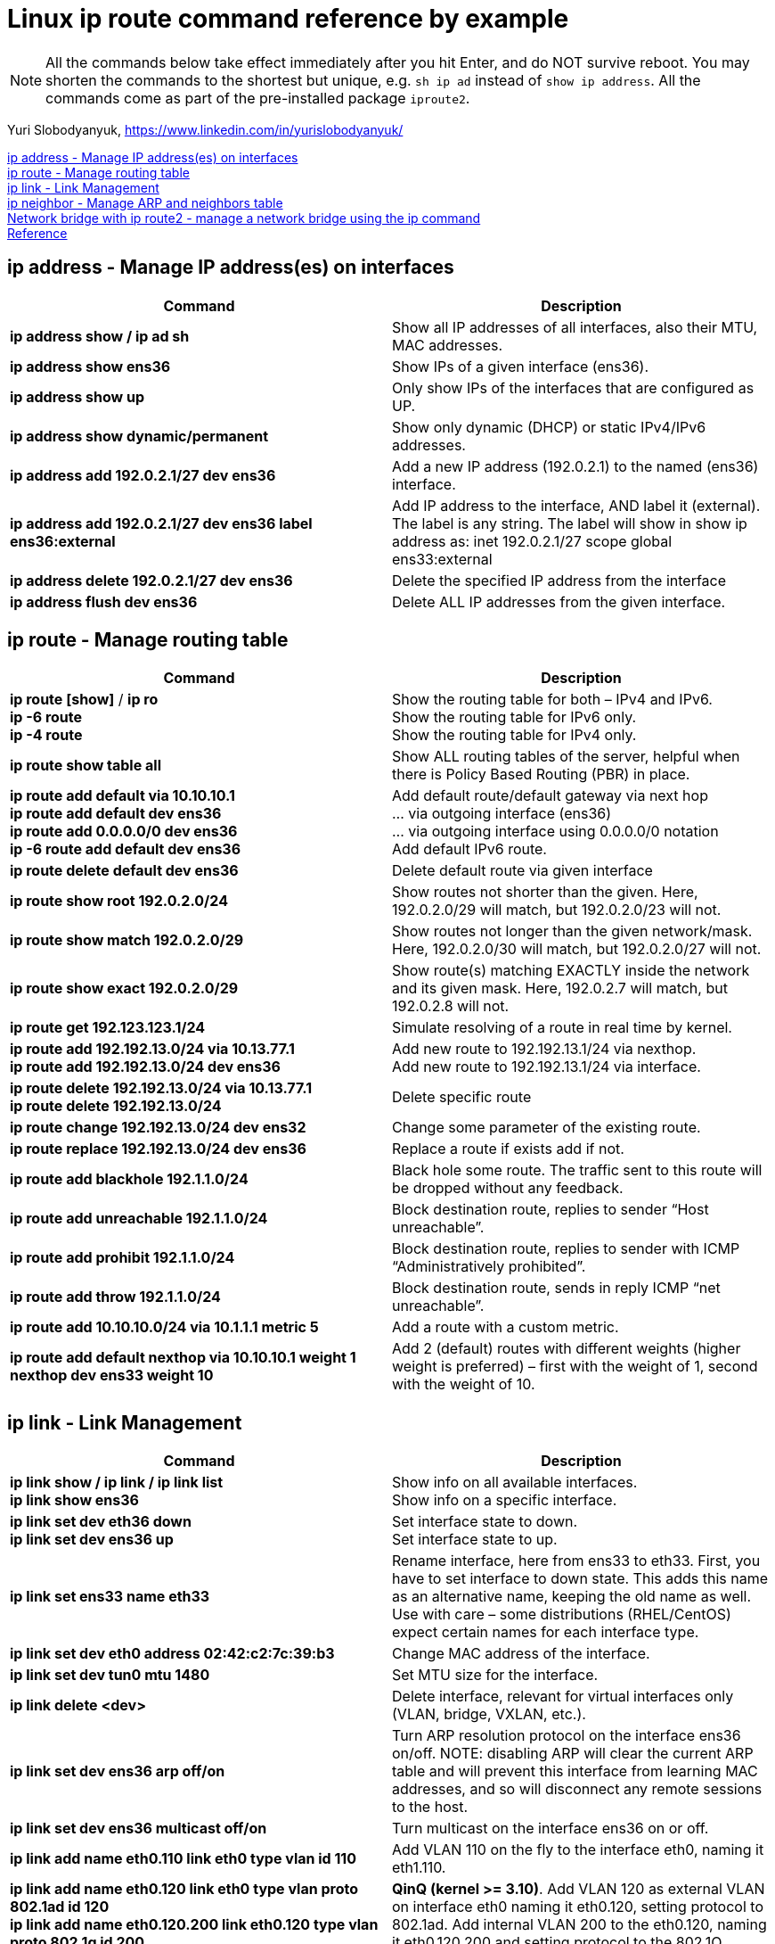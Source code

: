 = Linux ip route command reference by example

NOTE: All the commands below take effect immediately after you hit Enter, and do NOT survive reboot. You may shorten the commands to the shortest but unique, e.g. `sh ip ad` instead of `show ip address`. All the commands come as part of the pre-installed package `iproute2`. 

Yuri Slobodyanyuk, https://www.linkedin.com/in/yurislobodyanyuk/

<<ip address - Manage IP address(es) on interfaces>> +
<<ip route - Manage routing table>> +
<<ip link - Link Management>> +
<<ip neighbor - Manage ARP and neighbors table>> +
<<Network bridge with ip route2 - manage a network bridge using the ip command>> +
<<Reference>>



== ip address - Manage IP address(es) on interfaces

[cols=2, options="header"]
|===

|Command
|Description

|*ip address show / ip ad sh*	
|Show all IP addresses of all interfaces, also their MTU, MAC addresses.

|*ip address show ens36*
|Show IPs of a given interface (ens36).

|*ip address show up*	
|Only show IPs of the interfaces that are configured as UP. 

|*ip address show dynamic/permanent*	
|Show only dynamic (DHCP) or static IPv4/IPv6 addresses.

|*ip address add 192.0.2.1/27 dev ens36*	
|Add a new IP address (192.0.2.1) to the named (ens36) interface.

|*ip address add 192.0.2.1/27 dev ens36 label ens36:external*	
|Add IP address to the interface, AND label it (external). The label is any string. The label will show in show ip address as: inet 192.0.2.1/27 scope global ens33:external

|*ip address delete 192.0.2.1/27 dev ens36*
|Delete the specified IP address from the interface

|*ip address flush dev ens36*	
|Delete ALL IP addresses from the given interface.

|===


== ip route - Manage routing table

[cols=2, options="header"]
|===

|Command
|Description

|*ip route [show]* / *ip ro* +
*ip -6 route* +
*ip -4 route*	
|Show the routing table for both – IPv4 and IPv6. +
Show the routing table for IPv6 only. +
Show the routing table for IPv4 only.

|*ip route show table all*
|Show ALL routing tables of the server, helpful when there is Policy Based Routing (PBR) in place.

|*ip route add default via 10.10.10.1* +
*ip route add default dev ens36* +
*ip route add 0.0.0.0/0 dev ens36* +
*ip -6 route add default dev ens36* 
|Add default route/default gateway via next hop +
… via outgoing interface (ens36) +
… via outgoing interface using 0.0.0.0/0 notation +
Add default IPv6 route.


|*ip route delete default dev ens36*
|Delete default route via given interface

|*ip route show root 192.0.2.0/24*	
|Show routes not shorter than the given. Here, 192.0.2.0/29 will match, but 192.0.2.0/23 will not.


|*ip route show match 192.0.2.0/29*
|Show routes not longer than the given network/mask. Here, 192.0.2.0/30 will match, but 192.0.2.0/27 will not. 

|*ip route show exact 192.0.2.0/29*
|Show route(s) matching EXACTLY inside the network and its given mask. Here, 192.0.2.7 will match, but 192.0.2.8 will not. 

|*ip route get 192.123.123.1/24*
|Simulate resolving of a route in real time by kernel.


|*ip route add 192.192.13.0/24 via 10.13.77.1* + 
*ip route add 192.192.13.0/24 dev ens36*
|Add new route to 192.192.13.1/24 via nexthop. +
Add new route to 192.192.13.1/24 via interface.


|*ip route delete 192.192.13.0/24 via 10.13.77.1* + 
*ip route delete 192.192.13.0/24*
|Delete specific route


|*ip route change 192.192.13.0/24 dev ens32*
|Change some parameter of the existing route.


|*ip route replace 192.192.13.0/24 dev ens36*
|Replace a route  if exists add if not.

|*ip route add blackhole 192.1.1.0/24*
|Black hole some route. The traffic sent to this route will be dropped without any feedback.


|*ip route add unreachable 192.1.1.0/24*
|Block destination route, replies to sender “Host unreachable”.


|*ip route add prohibit 192.1.1.0/24*
|Block destination route, replies to sender with  ICMP “Administratively prohibited”.

|*ip route add throw 192.1.1.0/24*
|Block destination route, sends in reply ICMP “net unreachable”.

|*ip route add 10.10.10.0/24 via 10.1.1.1 metric 5*
|Add a route with a custom metric.

|*ip route add default nexthop via 10.10.10.1 weight 1 nexthop dev ens33 weight 10*
|Add 2 (default) routes with different weights (higher weight is preferred) – first with the weight of 1, second with the weight of 10.



|===


== ip link - Link Management
[cols=2, options="header"]
|===

|Command
|Description

|*ip link show / ip link / ip link list* +
*ip link show ens36*
|Show info on all available interfaces. +
Show info on a specific interface.

|*ip link set dev eth36 down* +
*ip link set dev ens36 up*
|Set interface state to down. +
Set interface state to up.

|*ip link set ens33 name eth33*
|Rename interface, here from ens33 to eth33. First, you have to set interface to down state. This adds this name as an alternative name, keeping the old name as well. Use with care – some distributions (RHEL/CentOS) expect certain names for each interface type.

|*ip link set dev eth0 address 02:42:c2:7c:39:b3*
|Change MAC address of the interface.

|*ip link set dev tun0 mtu 1480* 
|Set MTU size for the interface.

|*ip link delete <dev>* 	
|Delete interface, relevant for virtual interfaces only (VLAN, bridge, VXLAN, etc.).

|*ip link set dev ens36 arp off/on*	
|Turn ARP resolution protocol on the interface ens36 on/off. NOTE: disabling ARP will clear the current ARP table and will prevent this interface from learning MAC addresses, and so will disconnect any remote sessions to the host.

|*ip link set dev ens36 multicast off/on*	
|Turn multicast on the interface ens36 on or off.

|*ip link add name eth0.110 link eth0 type vlan id 110*
|Add VLAN 110 on the fly to the interface eth0, naming it eth1.110. 


|*ip link add name eth0.120 link eth0 type vlan proto 802.1ad id 120* +
*ip link add name eth0.120.200 link eth0.120 type vlan proto 802.1q id 200* 	
|*QinQ (kernel >= 3.10)*. Add VLAN 120 as external VLAN on interface eth0 naming it eth0.120, setting protocol to 802.1ad.
Add internal VLAN 200 to the eth0.120, naming it eth0.120.200 and setting protocol to the 802.1Q. 

|*ip link add dummy0 type dummy* +
*ip addr add 172.17.1.1/24 dev dummy0* +
*ip link set dummy0 up*	
|Create virtual software interface of type dummy, assign it IP address, and bring it up. Useful for testing. 


|*ip link add vx0 type vxlan id 100 local 172.16.13.1 remote 192.168.12.12 dev eth0 dstport 4789*
|Create VXLAN tunnel with id of 100 and local and remote addresses of 172.16.13.1/192.168.12.12 using destination port of 4789 UDP.

|*ip link add bond13-14 type bond mode active-backup* +
*ip link set eth13 master bond13-14* +
*ip link set eth14 master bond13-14*	
|Create logical interface bond13-14 of type bond in active-backup mode for failover (only 1 physical interface is active at any time).
Add 2 physical interfaces to this bond (eth13 & eth14). All further configurations are to be done on the bond13-14 interface.

|===

== ip neighbor - Manage ARP and neighbors table
[cols=2, options="header"]
|===

|Command
|Description

|*ip neighbor show* +
*ip neighbor show dev eth0*

*ip -6 neighbor show*	
|Show all MAC addresses of the IPv4 neighbors. +
Show MAC addresses of the neighbors on ens36 interface only. +
Show IPv6 neighbors.

|*ip neighbor flush dev eth0*	
|Delete all cached dynamically learned MAC addresses on the interface eth0.

|*ip neighbor add 192.1.1.1 lladdr 01:22:33:44:55:f1 dev eth0*	
|Add static IP address to MAC address mapping for a neighbor on the interface eth0.

|*ip neighbor delete 192.1.1.1 lladdr 01:33:44:55:ff:11 dev eth0*
|Delete a static mapping of IP address to the MAC address on the interface.

|===

== Network bridge with ip route2 - manage a network bridge using the ip command
[cols=2, options="header"]
|===

|Command
|Description

|*ip link add name bridge_name type bridge* +
*ip link set bridge_name up*
|Create a new bridge and change its state to up.

|*ip link set eth0 up*
|To add an interface (e.g. eth0) into the bridge, its state must be up

|*ip link set eth0 master bridge_name*
|Adding the interface into the bridge

|*bridge link*
|To show the existing bridges and associated interfaces, use the bridge command

|*ip link set eth0 nomaster*
|to remove an interface from a bridge

|*ip link delete bridge_name type bridge*
|To delete a bridge

|*bridge fdb show*
|Shows a list of MACs in FDB(Forwarding Database entry)	

|*bridge fdb add 00:01:02:03:04:05 dev eth0 master*
|add a new fdb entry

|*bridge fdb append to 00:00:00:00:00:00 dst 10.0.0.2 dev vxlan0*
|append a forwarding database entry	

|*bridge fdb del 00:01:02:03:04:05 dev eth0 master*
|Deletes FDB entry

|*bridge vlan add dev bond0 vid 2 master*
|Create a new vlan

|*bridge vlan delete dev eth0 vid 2*
|Delete a vlan

|*bridge vlan show*
|List all vlans

|*bridge link set dev eth0 guard on*
|Disable/Enable BPDU proccessing on specific port 

|*bridge link set dev eth1 cost 4*
|Setting STP Cost to a port

|*bridge link set dev eth1 root_block on*
|To set root guard on eth1

|===

== Reference
* https://manpages.debian.org/jessie/iproute2/ip-route.8.en.html
